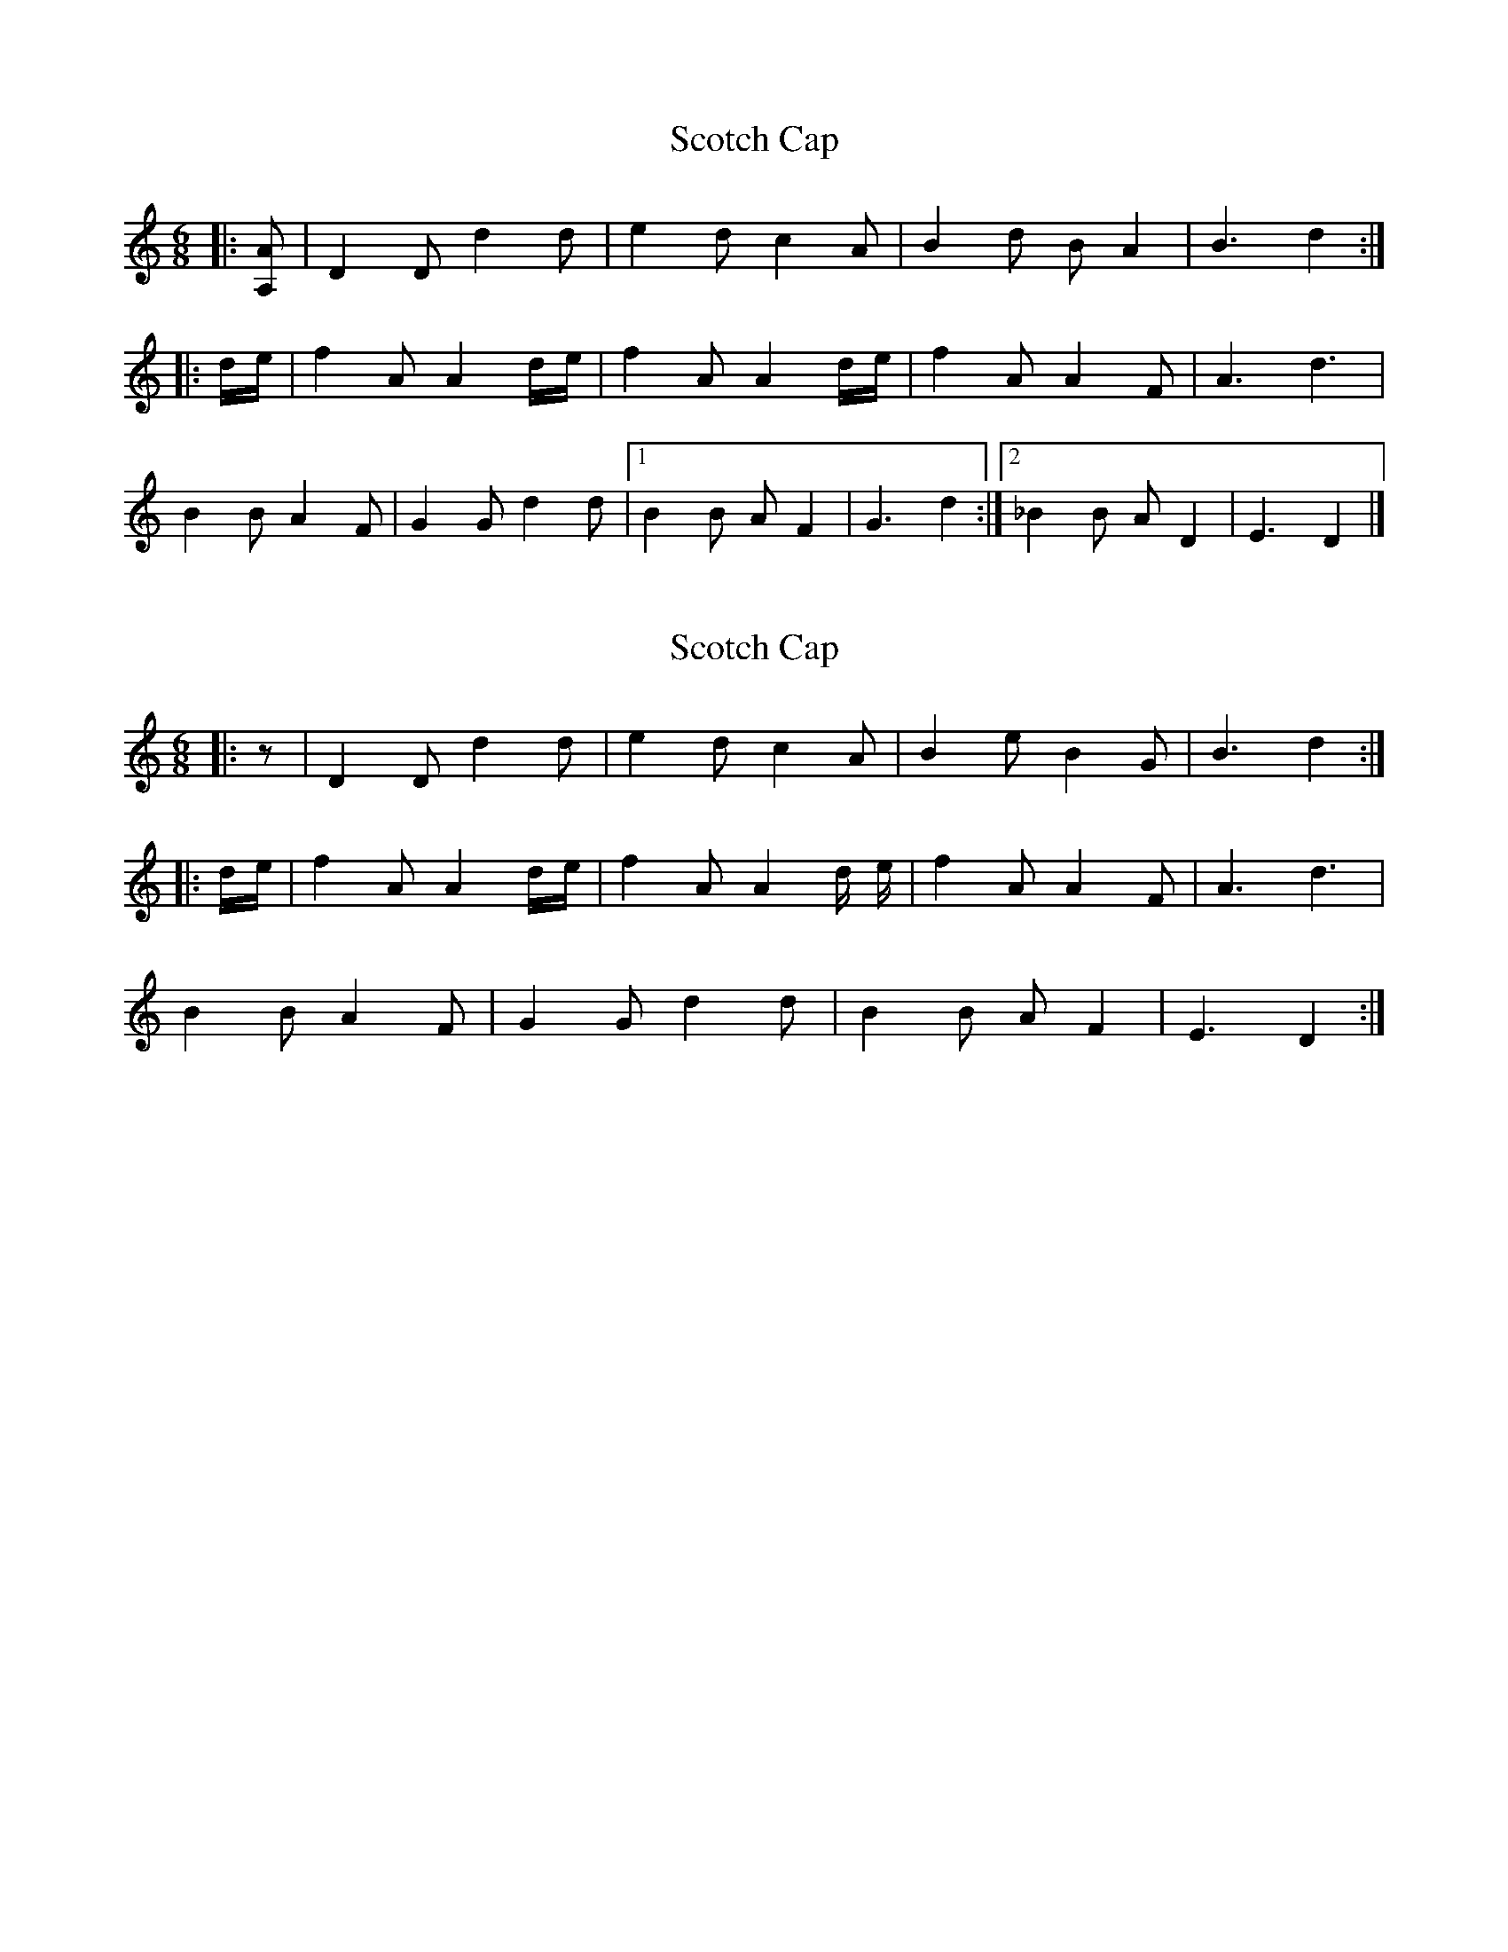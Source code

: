 X: 1
T: Scotch Cap
Z: ceolachan
S: https://thesession.org/tunes/9621#setting9621
R: jig
M: 6/8
L: 1/8
K: Ddor
|: [A,A] |D2 D d2 d | e2 d c2 A | B2 d B A2 | B3 d2 :|
|: d/e/ |f2 A A2 d/e/ | f2 A A2 d/e/ | f2 A A2 F | A3 d3 |
B2 B A2 F | G2 G d2 d |[1 B2 B A F2 | G3 d2 :|[2 _B2 B A D2 | E3 D2 |]
X: 2
T: Scotch Cap
Z: ceolachan
S: https://thesession.org/tunes/9621#setting20072
R: jig
M: 6/8
L: 1/8
K: Ddor
|: z |D2 D d2 d | e2 d c2 A | B2 e B2 G | B3 d2 :|
|: d/e/ |f2 A A2 d/e/ | f2 A A2 d/ e/ | f2 A A2 F | A3 d3 |
B2 B A2 F | G2 G d2 d | B2 B A F2 | E3 D2 :|
